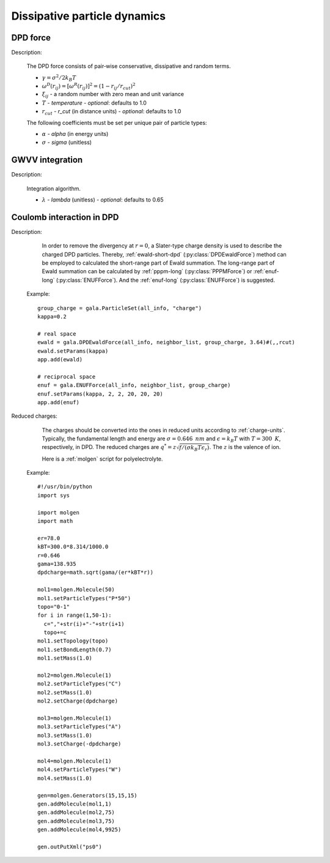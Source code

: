 Dissipative particle dynamics
=============================

DPD force
---------

Description:

    The DPD force consists of pair‐wise conservative, dissipative and random terms.

    .. math::
       :nowrap:
   
       \begin{eqnarray*}
        \vec{F}_{ij}^{C}&=&\alpha\left(1-\frac{r_{ij}}{r_{cut}}\right)\vec{e}_{ij} \\
        \vec{F}_{ij}^{D}&=&-\gamma\omega^{D}(r_{ij})(\vec{e}_{ij} \cdot \vec{v}_{ij} )\vec{e}_{ij}  \\	
        \vec{F}_{ij}^{R}&=&T\sigma\omega^{R}(r_{ij})\xi_{ij}\vec{e}_{ij} \\			
       \end{eqnarray*}

	   
    - :math:`\gamma=\sigma^{2}/2k_{B}T`
    - :math:`\omega^{D}(r_{ij})=[\omega^{R}(r_{ij})]^2=(1-r_{ij}/r_{cut})^2`	
    - :math:`\xi_{ij}` - a random number with zero mean and unit variance
    - :math:`T` - `temperature`
      - *optional*: defaults to 1.0	
    - :math:`r_{cut}` - *r_cut* (in distance units)	
      - *optional*: defaults to 1.0

    The following coefficients must be set per unique pair of particle types:
	
    - :math:`\alpha` - *alpha* (in energy units)
    - :math:`\sigma` - *sigma* (unitless)


.. py:class:: DPDForce(all_info, nlist, r_cut, temperature, rand_num)

   The constructor of a DPD interaction object.
	  
   :param AllInfo all_info: The system information.
   :param NeighborList nlist: The neighbor list.  
   :param float r_cut: The cut-off radius.
   :param float temperature: The temperature.
   :param int rand_num: The seed of random number generator.   
   
.. py:class:: DPDForce(all_info, nlist, r_cut, rand_num)

   The constructor of a DPD interaction object. The default temperature is 1.0.
	  
   :param AllInfo all_info: The system information.
   :param NeighborList nlist: The neighbor list.  
   :param float r_cut: The cut-off radius.
   :param int rand_num: The seed of random number generator.
   
   .. py:function:: setParams(string typei, string typej, float alpha, float sigma)
   
      specifies the DPD interaction parameters per unique pair of particle types.
	  
   .. py:function:: setT(float T)
   
      specifies the temperature with a constant value.
	  
   .. py:function:: setT(Variant vT)
   
      specifies the temperature with a varying value by time step.
	  
   .. py:function:: setDPDVV()
   
      calls the function to enable DPDVV method (the default is GWVV).
	  
   Example::
   
      dpd = gala.DPDForce(all_info, neighbor_list, 1.0, 12345)
      dpd.setParams('A', 'A', 25.0, 3.0)
      app.add(dpd)
	  
GWVV integration
----------------

Description:

    Integration algorithm.


    .. math::
       :nowrap:
   
       \begin{eqnarray*}
        &v_i^0&\leftarrow v_i+ \lambda\frac{1}{m}(F_i^c \Delta t + F_i^d \Delta t + F_i^r \sqrt{\Delta t})\\ 
        &v_i&\leftarrow v_i+ \frac{1}{2}\frac{1}{m}(F_i^c \Delta t + F_i^d \Delta t + F_i^r \sqrt{\Delta t})\\
        &r_i&\leftarrow r_i+ v_i \Delta t\\
        &&Calculate \quad F_i^c\{r_j\}, F_i^d\{r_j, v_j^0\}, F_i^r\{r_j\}\\
        &v_i&\leftarrow v_i+ \frac{1}{2}\frac{1}{m}(F_i^c \Delta t + F_i^d \Delta t + F_i^r \sqrt{\Delta t})		
       \end{eqnarray*}

    - :math:`\lambda` - *lambda* (unitless)
      - *optional*: defaults to 0.65
	  
.. py:class:: DPDGWVV(AllInfo all_info, ParticleSet group)

   The constructor of a GWVV NVT thermostat for a group of DPD particles.

   :param AllInfo all_info: The system information.
   :param ParticleSet group: The group of particles.	   

   .. py:function:: setLambda(float lambda)
   
      specifies lambda.	  
	  
   Example::

      gwvv = gala.DPDGWVV(all_info, group)
      app.add(gwvv)
	  
Coulomb interaction in DPD
--------------------------

Description:

    In order to remove the divergency at :math:`r=0`, a Slater-type charge density is used to describe the charged DPD particles.
    Thereby, :ref:`ewald-short-dpd` (:py:class:`DPDEwaldForce`) method can be employed to calculated the short-range part of Ewald summation.
    The long-range part of Ewald summation can be calculated by :ref:`pppm-long` (:py:class:`PPPMForce`) or :ref:`enuf-long` (:py:class:`ENUFForce`).
    And the :ref:`enuf-long` (:py:class:`ENUFForce`) is suggested.
 
   Example::

      group_charge = gala.ParticleSet(all_info, "charge")
      kappa=0.2

      # real space
      ewald = gala.DPDEwaldForce(all_info, neighbor_list, group_charge, 3.64)#(,,rcut)
      ewald.setParams(kappa)
      app.add(ewald)
	  
      # reciprocal space 
      enuf = gala.ENUFForce(all_info, neighbor_list, group_charge)
      enuf.setParams(kappa, 2, 2, 20, 20, 20)
      app.add(enuf)
 
 
Reduced charges:

    The charges should be converted into the ones in reduced units according to :ref:`charge-units`.
    Typically, the fundamental length and energy are :math:`\sigma=0.646\text{ }nm` and :math:`\epsilon=k_{B}T` with :math:`T=300\text{ }K`, respectively, in DPD.
    The reduced charges are :math:`q^{*}=z\sqrt{f/(\sigma k_{B}T \epsilon_r)}`. The :math:`z` is the valence of ion.

    Here is a :ref:`molgen` script for polyelectrolyte. 

   Example::
   
      #!/usr/bin/python
      import sys

      import molgen
      import math
      
      er=78.0
      kBT=300.0*8.314/1000.0
      r=0.646
      gama=138.935
      dpdcharge=math.sqrt(gama/(er*kBT*r))
      
      mol1=molgen.Molecule(50)
      mol1.setParticleTypes("P*50")
      topo="0-1"
      for i in range(1,50-1):
      	c=","+str(i)+"-"+str(i+1)
      	topo+=c
      mol1.setTopology(topo)
      mol1.setBondLength(0.7)
      mol1.setMass(1.0)
      
      mol2=molgen.Molecule(1)
      mol2.setParticleTypes("C")
      mol2.setMass(1.0)
      mol2.setCharge(dpdcharge)
      
      mol3=molgen.Molecule(1)
      mol3.setParticleTypes("A")
      mol3.setMass(1.0)
      mol3.setCharge(-dpdcharge)
      
      mol4=molgen.Molecule(1)
      mol4.setParticleTypes("W")
      mol4.setMass(1.0)
      
      gen=molgen.Generators(15,15,15)
      gen.addMolecule(mol1,1)
      gen.addMolecule(mol2,75)
      gen.addMolecule(mol3,75)
      gen.addMolecule(mol4,9925)
      
      gen.outPutXml("ps0")	  
